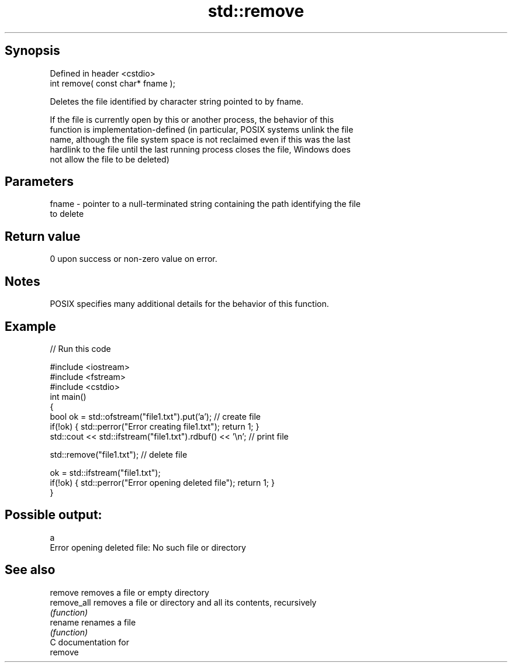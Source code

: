 .TH std::remove 3 "Sep  4 2015" "2.0 | http://cppreference.com" "C++ Standard Libary"
.SH Synopsis
   Defined in header <cstdio>
   int remove( const char* fname );

   Deletes the file identified by character string pointed to by fname.

   If the file is currently open by this or another process, the behavior of this
   function is implementation-defined (in particular, POSIX systems unlink the file
   name, although the file system space is not reclaimed even if this was the last
   hardlink to the file until the last running process closes the file, Windows does
   not allow the file to be deleted)

.SH Parameters

   fname - pointer to a null-terminated string containing the path identifying the file
           to delete

.SH Return value

   0 upon success or non-zero value on error.

.SH Notes

   POSIX specifies many additional details for the behavior of this function.

.SH Example

   
// Run this code

 #include <iostream>
 #include <fstream>
 #include <cstdio>
 int main()
 {
     bool ok = std::ofstream("file1.txt").put('a'); // create file
     if(!ok) { std::perror("Error creating file1.txt"); return 1; }
     std::cout << std::ifstream("file1.txt").rdbuf() << '\\n'; // print file

     std::remove("file1.txt"); // delete file

     ok = std::ifstream("file1.txt");
     if(!ok) { std::perror("Error opening deleted file"); return 1; }
 }

.SH Possible output:

 a
 Error opening deleted file: No such file or directory

.SH See also

   remove     removes a file or empty directory
   remove_all removes a file or directory and all its contents, recursively
              \fI(function)\fP
   rename     renames a file
              \fI(function)\fP
   C documentation for
   remove
